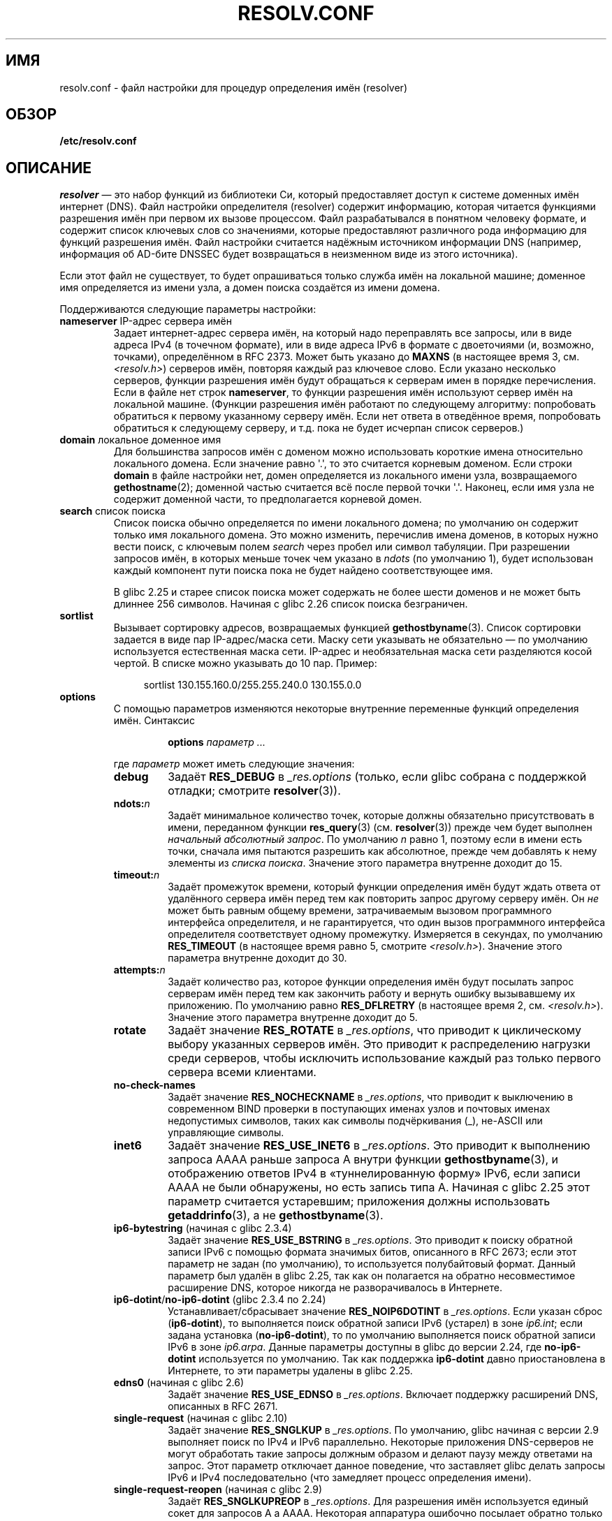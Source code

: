 .\" -*- mode: troff; coding: UTF-8 -*-
.\" Copyright (c) 1986 The Regents of the University of California.
.\" All rights reserved.
.\"
.\" %%%LICENSE_START(PERMISSIVE_MISC)
.\" Redistribution and use in source and binary forms are permitted
.\" provided that the above copyright notice and this paragraph are
.\" duplicated in all such forms and that any documentation,
.\" advertising materials, and other materials related to such
.\" distribution and use acknowledge that the software was developed
.\" by the University of California, Berkeley.  The name of the
.\" University may not be used to endorse or promote products derived
.\" from this software without specific prior written permission.
.\" THIS SOFTWARE IS PROVIDED ``AS IS'' AND WITHOUT ANY EXPRESS OR
.\" IMPLIED WARRANTIES, INCLUDING, WITHOUT LIMITATION, THE IMPLIED
.\" WARRANTIES OF MERCHANTABILITY AND FITNESS FOR A PARTICULAR PURPOSE.
.\" %%%LICENSE_END
.\"
.\"	@(#)resolver.5	5.9 (Berkeley) 12/14/89
.\"	$Id: resolver.5,v 8.6 1999/05/21 00:01:02 vixie Exp $
.\"
.\" Added ndots remark by Bernhard R. Link - debian bug #182886
.\"
.\"*******************************************************************
.\"
.\" This file was generated with po4a. Translate the source file.
.\"
.\"*******************************************************************
.TH RESOLV.CONF 5 2019\-03\-06 "" "Руководство программиста Linux"
.UC 4
.SH ИМЯ
resolv.conf \- файл настройки для процедур определения имён (resolver)
.SH ОБЗОР
\fB/etc/resolv.conf\fP
.SH ОПИСАНИЕ
\fIresolver\fP — это набор функций из библиотеки Си, который предоставляет
доступ к системе доменных имён интернет (DNS). Файл настройки определителя
(resolver) содержит информацию, которая читается функциями разрешения имён
при первом их вызове процессом. Файл разрабатывался в понятном человеку
формате, и содержит список ключевых слов со значениями, которые
предоставляют различного рода информацию для функций разрешения имён. Файл
настройки считается надёжным источником информации DNS (например, информация
об AD\-бите DNSSEC будет возвращаться в неизменном виде из этого источника).
.PP
Если этот файл не существует, то будет опрашиваться только служба имён на
локальной машине; доменное имя определяется из имени узла, а домен поиска
создаётся из имени домена.
.PP
Поддерживаются следующие параметры настройки:
.TP 
\fBnameserver\fP IP\-адрес сервера имён
Задает интернет\-адрес сервера имён, на который надо переправлять все
запросы, или в виде адреса IPv4 (в точечном формате), или в виде адреса IPv6
в формате с двоеточиями (и, возможно, точками), определённом в RFC
2373. Может быть указано до \fBMAXNS\fP (в настоящее время 3,
см. \fI<resolv.h>\fP) серверов имён, повторяя каждый раз ключевое
слово. Если указано несколько серверов, функции разрешения имён будут
обращаться к серверам имен в порядке перечисления. Если в файле нет строк
\fBnameserver\fP, то функции разрешения имён используют сервер имён на
локальной машине. (Функции разрешения имён работают по следующему алгоритму:
попробовать обратиться к первому указанному серверу имён. Если нет ответа в
отведённое время, попробовать обратиться к следующему серверу, и т.д. пока
не будет исчерпан список серверов.)
.TP 
\fBdomain\fP локальное доменное имя
Для большинства запросов имён с доменом можно использовать короткие имена
относительно локального домена. Если значение равно \(aq.\(aq, то это
считается корневым доменом. Если строки \fBdomain\fP в файле настройки нет,
домен определяется из локального имени узла, возвращаемого
\fBgethostname\fP(2); доменной частью считается всё после первой точки
\(aq.\(aq. Наконец, если имя узла не содержит доменной части, то
предполагается корневой домен.
.TP 
\fBsearch\fP список поиска
.\" When having a resolv.conv with a line
.\"  search subdomain.domain.tld domain.tld
.\" and doing a hostlookup, for example by
.\"  ping host.anothersubdomain
.\" it sends dns-requests for
.\"  host.anothersubdomain.
.\"  host.anothersubdomain.subdomain.domain.tld.
.\"  host.anothersubdomain.domain.tld.
.\" thus not only causing unnecessary traffic for the root-dns-servers
.\" but broadcasting information to the outside and making man-in-the-middle
.\" attacks possible.
Список поиска обычно определяется по имени локального домена; по умолчанию
он содержит только имя локального домена. Это можно изменить, перечислив
имена доменов, в которых нужно вести поиск, с ключевым полем \fIsearch\fP через
пробел или символ табуляции. При разрешении запросов имён, в которых меньше
точек чем указано в \fIndots\fP (по умолчанию 1), будет использован каждый
компонент пути поиска пока не будет найдено соответствующее имя.
.IP
.\" glibc commit 3f853f22c87f0b671c0366eb290919719fa56c0e
В  glibc 2.25 и старее список поиска может содержать не более шести доменов
и не может быть длиннее 256 символов. Начиная с glibc 2.26 список поиска
безграничен.
.TP 
\fBsortlist\fP
Вызывает сортировку адресов, возвращаемых функцией
\fBgethostbyname\fP(3). Список сортировки задается в виде пар IP\-адрес/маска
сети. Маску сети указывать не обязательно \(em по умолчанию используется
естественная маска сети. IP\-адрес и необязательная маска сети разделяются
косой чертой. В списке можно указывать до 10 пар. Пример:
.IP
.in +4n
sortlist 130.155.160.0/255.255.240.0 130.155.0.0
.in
.TP 
\fBoptions\fP
С помощью параметров изменяются некоторые внутренние переменные функций
определения имён. Синтаксис
.RS
.IP
\fBoptions\fP \fIпараметр\fP \fI...\fP
.PP
где \fIпараметр\fP может иметь следующие значения:
.TP 
\fBdebug\fP
.\" Since glibc 2.2?
Задаёт \fBRES_DEBUG\fP в \fI_res.options\fP (только, если glibc собрана с
поддержкой отладки; смотрите \fBresolver\fP(3)).
.TP 
\fBndots:\fP\fIn\fP
.\" Since glibc 2.2
Задаёт минимальное количество точек, которые должны обязательно
присутствовать в имени, переданном функции \fBres_query\fP(3)
(см. \fBresolver\fP(3)) прежде чем будет выполнен \fIначальный абсолютный
запрос\fP. По умолчанию \fIn\fP равно 1, поэтому если в имени есть точки, сначала
имя пытаются разрешить как абсолютное, прежде чем добавлять к нему элементы
из \fIсписка поиска\fP. Значение этого параметра внутренне доходит до 15.
.TP 
\fBtimeout:\fP\fIn\fP
.\" Since glibc 2.2
Задаёт промежуток времени, который функции определения имён будут ждать
ответа от удалённого сервера имён перед тем как повторить запрос другому
серверу имён. Он \fIне\fP может быть равным общему времени, затрачиваемым
вызовом программного интерфейса определителя, и не гарантируется, что один
вызов программного интерфейса определителя соответствует одному
промежутку. Измеряется в секундах, по умолчанию \fBRES_TIMEOUT\fP (в настоящее
время равно 5, смотрите \fI<resolv.h>\fP). Значение этого параметра
внутренне доходит до 30.
.TP 
\fBattempts:\fP\fIn\fP
Задаёт количество раз, которое функции определения имён будут посылать
запрос серверам имён перед тем как закончить работу и вернуть ошибку
вызывавшему их приложению. По умолчанию равно \fBRES_DFLRETRY\fP (в настоящее
время 2, см. \fI<resolv.h>\fP). Значение этого параметра внутренне
доходит до 5.
.TP 
\fBrotate\fP
.\" Since glibc 2.2
Задаёт значение \fBRES_ROTATE\fP в \fI_res.options\fP, что приводит к циклическому
выбору указанных серверов имён. Это приводит к распределению нагрузки среди
серверов, чтобы исключить использование каждый раз только первого сервера
всеми клиентами.
.TP 
\fBno\-check\-names\fP
.\" since glibc 2.2
Задаёт значение \fBRES_NOCHECKNAME\fP в \fI_res.options\fP, что приводит к
выключению в современном BIND проверки в поступающих именах узлов и почтовых
именах недопустимых символов, таких как символы подчёркивания (_), не\-ASCII
или управляющие символы.
.TP 
\fBinet6\fP
.\" Since glibc 2.2
.\" b76e065991ec01299225d9da90a627ebe6c1ac97
Задаёт значение \fBRES_USE_INET6\fP в \fI_res.options\fP. Это приводит к
выполнению запроса AAAA раньше запроса A внутри функции \fBgethostbyname\fP(3),
и отображению ответов IPv4 в «туннелированную форму» IPv6, если записи AAAA
не были обнаружены, но есть запись типа A. Начиная с glibc 2.25 этот
параметр считается устаревшим; приложения должны использовать
\fBgetaddrinfo\fP(3), а не \fBgethostbyname\fP(3).
.TP 
\fBip6\-bytestring\fP (начиная с glibc 2.3.4)
Задаёт значение \fBRES_USE_BSTRING\fP в \fI_res.options\fP. Это приводит к поиску
обратной записи IPv6 с помощью формата значимых битов, описанного в RFC\ 2673; если этот параметр не задан (по умолчанию), то используется
полубайтовый формат. Данный параметр был удалён в glibc 2.25, так как он
полагается на обратно несовместимое расширение DNS, которое никогда не
разворачивалось в Интернете.
.TP 
\fBip6\-dotint\fP/\fBno\-ip6\-dotint\fP (glibc 2.3.4 по 2.24)
Устанавливает/сбрасывает значение \fBRES_NOIP6DOTINT\fP в \fI_res.options\fP. Если
указан сброс (\fBip6\-dotint\fP), то выполняется поиск обратной записи IPv6
(устарел) в зоне \fIip6.int\fP; если задана установка (\fBno\-ip6\-dotint\fP), то по
умолчанию выполняется поиск обратной записи IPv6 в зоне \fIip6.arpa\fP. Данные
параметры доступны в glibc до версии 2.24, где \fBno\-ip6\-dotint\fP используется
по умолчанию. Так как поддержка \fBip6\-dotint\fP давно приостановлена в
Интернете, то эти параметры удалены в glibc 2.25.
.TP 
\fBedns0\fP (начиная с glibc 2.6)
Задаёт значение \fBRES_USE_EDNSO\fP в \fI_res.options\fP. Включает поддержку
расширений DNS, описанных в RFC\ 2671.
.TP 
\fBsingle\-request\fP (начиная с glibc 2.10)
Задаёт значение \fBRES_SNGLKUP\fP в \fI_res.options\fP. По умолчанию, glibc
начиная с версии 2.9 выполняет поиск по IPv4 и IPv6 параллельно. Некоторые
приложения DNS\-серверов не могут обработать такие запросы должным образом и
делают паузу между ответами на запрос. Этот параметр отключает данное
поведение, что заставляет glibc делать запросы IPv6 и IPv4 последовательно
(что замедляет процесс определения имени).
.TP 
\fBsingle\-request\-reopen\fP (начиная с glibc 2.9)
Задаёт \fBRES_SNGLKUPREOP\fP в \fI_res.options\fP. Для разрешения имён
используется единый сокет для запросов A а AAAA. Некоторая аппаратура
ошибочно посылает обратно только один ответ. Когда это происходит, клиент
остаётся ждать второго ответа. Указание этого параметра изменяет такое
поведение так, что если два запроса с одного порта не обрабатываются
правильно, то сокет будет закрыт и открыт новый перед посылкой второго
запроса.
.TP 
\fBno\-tld\-query\fP (начиная с glibc 2.14)
Задаёт значение RES_NOTLDQUERY в \fI_res.options\fP. Этот параметр указывает
\fBres_nsearch\fP() не пытаться определить неполное имя как если бы это домен
верхнего уровня. Данный параметр может привести к проблемам, если сайт
указал «localhost» как TLD, но содержит localhost в одном или более
элементах списка поиска. Данный параметр не действует, если не установлен
RES_DEFNAMES или RES_DNSRCH.
.TP 
\fBuse\-vc\fP (начиная с glibc 2.14)
.\" aef16cc8a4c670036d45590877d411a97f01e0cd
Задаёт \fBRES_USEVC\fP в \fI_res.options\fP. Данный параметр включает
принудительное использование TCP для запросов DNS.
.TP 
\fBno\-reload\fP (начиная с glibc 2.26)
Устанавливает \fBRES_NORELOAD\fP в \fI_res.options\fP.  Этот параметр выключает
автоматическую перезагрузку изменённого файла настройки.
.RE
.PP
Ключевые слова \fIdomain\fP и \fIsearch\fP являются взаимоисключающими. Если они
указаны более одного раза, то используется значение последнего.
.PP
Значение ключевого слова \fIsearch\fP в системном файле \fIresolv.conf\fP может
быть изменено назначением переменной окружения для определённого процесса
\fBLOCALDOMAIN\fP списка доменов, разделённых пробелами.
.PP
Значение ключевого слова \fIoptions\fP в системном файле \fIresolv.conf\fP может
быть дополнено назначением переменной окружения для определённого процесса
\fBRES_OPTIONS\fP списка вышеописанных в \fBoptions\fP параметров настройки
функций определения имён.
.PP
Ключевое слово и значение должны быть в одной строке, и кроме того, ключевое
слово(например, \fBnameserver\fP), должно быть в начале строки. Значение должно
отделяться от ключевого слова пробельным символом.
.PP
Строки, в которых в первой колонке содержится точка с запятой (;) или символ
решётки (#), считаются комментариями.
.SH ФАЙЛЫ
\fI/etc/resolv.conf\fP, \fI<resolv.h>\fP
.SH "СМОТРИТЕ ТАКЖЕ"
\fBgethostbyname\fP(3), \fBresolver\fP(3), \fBhost.conf\fP(5), \fBhosts\fP(5),
\fBnsswitch.conf\fP(5), \fBhostname\fP(7), \fBnamed\fP(8)
.PP
Руководство по работе с сервером имён BIND

